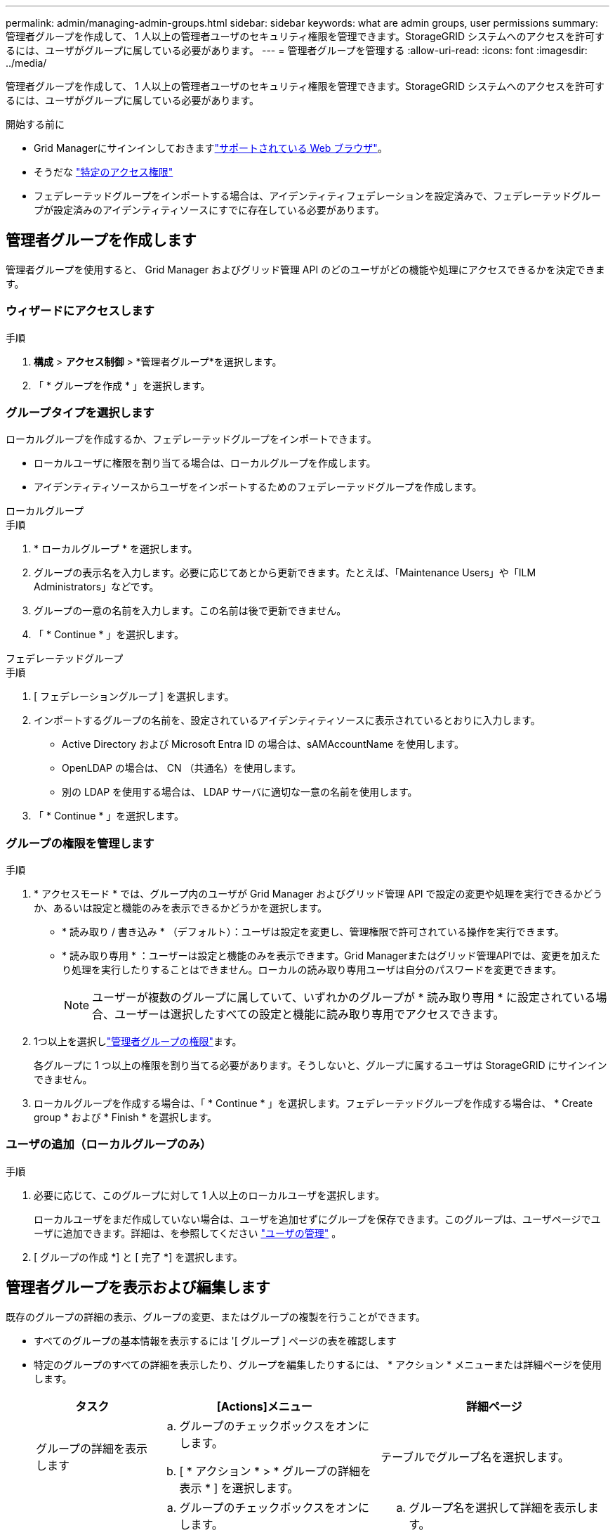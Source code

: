 ---
permalink: admin/managing-admin-groups.html 
sidebar: sidebar 
keywords: what are admin groups, user permissions 
summary: 管理者グループを作成して、 1 人以上の管理者ユーザのセキュリティ権限を管理できます。StorageGRID システムへのアクセスを許可するには、ユーザがグループに属している必要があります。 
---
= 管理者グループを管理する
:allow-uri-read: 
:icons: font
:imagesdir: ../media/


[role="lead"]
管理者グループを作成して、 1 人以上の管理者ユーザのセキュリティ権限を管理できます。StorageGRID システムへのアクセスを許可するには、ユーザがグループに属している必要があります。

.開始する前に
* Grid Managerにサインインしておきますlink:../admin/web-browser-requirements.html["サポートされている Web ブラウザ"]。
* そうだな link:admin-group-permissions.html["特定のアクセス権限"]
* フェデレーテッドグループをインポートする場合は、アイデンティティフェデレーションを設定済みで、フェデレーテッドグループが設定済みのアイデンティティソースにすでに存在している必要があります。




== 管理者グループを作成します

管理者グループを使用すると、 Grid Manager およびグリッド管理 API のどのユーザがどの機能や処理にアクセスできるかを決定できます。



=== ウィザードにアクセスします

.手順
. *構成* > *アクセス制御* > *管理者グループ*を選択します。
. 「 * グループを作成 * 」を選択します。




=== グループタイプを選択します

ローカルグループを作成するか、フェデレーテッドグループをインポートできます。

* ローカルユーザに権限を割り当てる場合は、ローカルグループを作成します。
* アイデンティティソースからユーザをインポートするためのフェデレーテッドグループを作成します。


[role="tabbed-block"]
====
.ローカルグループ
--
.手順
. * ローカルグループ * を選択します。
. グループの表示名を入力します。必要に応じてあとから更新できます。たとえば、「Maintenance Users」や「ILM Administrators」などです。
. グループの一意の名前を入力します。この名前は後で更新できません。
. 「 * Continue * 」を選択します。


--
.フェデレーテッドグループ
--
.手順
. [ フェデレーショングループ ] を選択します。
. インポートするグループの名前を、設定されているアイデンティティソースに表示されているとおりに入力します。
+
** Active Directory および Microsoft Entra ID の場合は、sAMAccountName を使用します。
** OpenLDAP の場合は、 CN （共通名）を使用します。
** 別の LDAP を使用する場合は、 LDAP サーバに適切な一意の名前を使用します。


. 「 * Continue * 」を選択します。


--
====


=== グループの権限を管理します

.手順
. * アクセスモード * では、グループ内のユーザが Grid Manager およびグリッド管理 API で設定の変更や処理を実行できるかどうか、あるいは設定と機能のみを表示できるかどうかを選択します。
+
** * 読み取り / 書き込み * （デフォルト）：ユーザは設定を変更し、管理権限で許可されている操作を実行できます。
** * 読み取り専用 * ：ユーザーは設定と機能のみを表示できます。Grid Managerまたはグリッド管理APIでは、変更を加えたり処理を実行したりすることはできません。ローカルの読み取り専用ユーザは自分のパスワードを変更できます。
+

NOTE: ユーザーが複数のグループに属していて、いずれかのグループが * 読み取り専用 * に設定されている場合、ユーザーは選択したすべての設定と機能に読み取り専用でアクセスできます。



. 1つ以上を選択しlink:admin-group-permissions.html["管理者グループの権限"]ます。
+
各グループに 1 つ以上の権限を割り当てる必要があります。そうしないと、グループに属するユーザは StorageGRID にサインインできません。

. ローカルグループを作成する場合は、「 * Continue * 」を選択します。フェデレーテッドグループを作成する場合は、 * Create group * および * Finish * を選択します。




=== ユーザの追加（ローカルグループのみ）

.手順
. 必要に応じて、このグループに対して 1 人以上のローカルユーザを選択します。
+
ローカルユーザをまだ作成していない場合は、ユーザを追加せずにグループを保存できます。このグループは、ユーザページでユーザに追加できます。詳細は、を参照してください link:managing-users.html["ユーザの管理"] 。

. [ グループの作成 *] と [ 完了 *] を選択します。




== 管理者グループを表示および編集します

既存のグループの詳細の表示、グループの変更、またはグループの複製を行うことができます。

* すべてのグループの基本情報を表示するには '[ グループ ] ページの表を確認します
* 特定のグループのすべての詳細を表示したり、グループを編集したりするには、 * アクション * メニューまたは詳細ページを使用します。
+
[cols="1a, 2a,2a"]
|===
| タスク | [Actions]メニュー | 詳細ページ 


 a| 
グループの詳細を表示します
 a| 
.. グループのチェックボックスをオンにします。
.. [ * アクション * > * グループの詳細を表示 * ] を選択します。

 a| 
テーブルでグループ名を選択します。



 a| 
表示名の編集（ローカルグループのみ）
 a| 
.. グループのチェックボックスをオンにします。
.. [ * アクション * > * グループ名の編集 * ] を選択します。
.. 新しい名前を入力します。
.. 「変更を保存」を選択します。

 a| 
.. グループ名を選択して詳細を表示します。
.. 編集アイコンを選択しimage:../media/icon_edit_tm.png["編集アイコン"]ます。
.. 新しい名前を入力します。
.. 「変更を保存」を選択します。




 a| 
アクセスモードまたは権限を編集します
 a| 
.. グループのチェックボックスをオンにします。
.. [ * アクション * > * グループの詳細を表示 * ] を選択します。
.. 必要に応じて、グループのアクセスモードを変更します。
.. 必要に応じて、を選択または選択解除しlink:admin-group-permissions.html["管理者グループの権限"]ます。
.. 「変更を保存」を選択します。

 a| 
.. グループ名を選択して詳細を表示します。
.. 必要に応じて、グループのアクセスモードを変更します。
.. 必要に応じて、を選択または選択解除しlink:admin-group-permissions.html["管理者グループの権限"]ます。
.. 「変更を保存」を選択します。


|===




== グループを複製します

.手順
. グループのチェックボックスをオンにします。
. [ * アクション * > * グループの複製 * ] を選択します。
. グループ複製ウィザードを完了します。




== グループを削除します

管理者グループを削除すると、システムからそのグループを削除し、グループに関連付けられているすべての権限を削除できます。管理者グループを削除すると、そのグループからすべてのユーザが削除されますが、ユーザは削除されません。

.手順
. [Groups]ページで、削除する各グループのチェックボックスをオンにします。
. [ * アクション * > * グループの削除 * ] を選択します。
. 「 * グループを削除する * 」を選択します。

